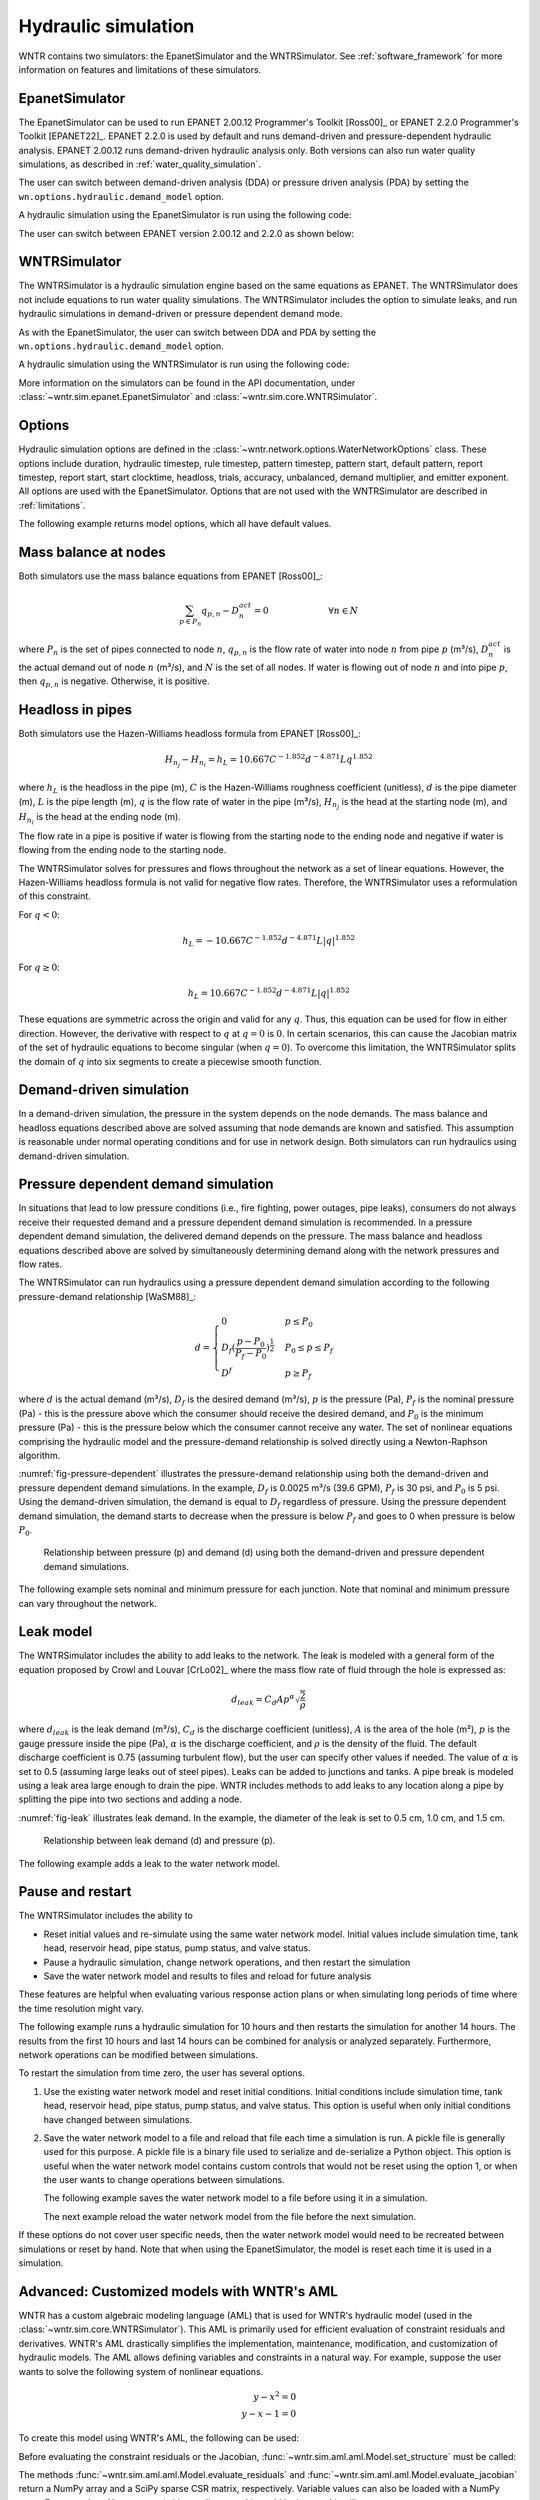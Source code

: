 .. raw:: latex

    \clearpage

Hydraulic simulation
==============================

WNTR contains two simulators: the EpanetSimulator and the WNTRSimulator.
See :ref:`software_framework` for more information on features and limitations of these simulators. 

EpanetSimulator
-----------------
The EpanetSimulator can be used to run EPANET 2.00.12 Programmer's Toolkit [Ross00]_ or EPANET 2.2.0 Programmer's Toolkit [EPANET22]_.  
EPANET 2.2.0 is used by default and runs demand-driven and pressure-dependent hydraulic analysis.  
EPANET 2.00.12 runs demand-driven hydraulic analysis only.
Both versions can also run water quality simulations, as described in :ref:`water_quality_simulation`.  

The user can switch between demand-driven analysis (DDA) or pressure driven analysis (PDA) by setting
the ``wn.options.hydraulic.demand_model`` option.

.. doctest::

	>>> wn.options.hydraulic.demand_model = 'DDA'  
	>>> wn.options.hydraulic.demand_model = 'PDA'
	
A hydraulic simulation using the EpanetSimulator is run using the following code:

.. doctest::
    :hide:

    >>> import wntr
    >>> try:
    ...    wn = wntr.network.model.WaterNetworkModel('../examples/networks/Net3.inp')
    ... except:
    ...    wn = wntr.network.model.WaterNetworkModel('examples/networks/Net3.inp')
	
.. doctest::

	>>> sim = wntr.sim.EpanetSimulator(wn)
	>>> results = sim.run_sim() # by default, this runs EPANET 2.2.0
	
The user can switch between EPANET version 2.00.12 and 2.2.0 as shown below:

.. doctest::

	>>> results1 = sim.run_sim(version=2.0) # runs EPANET 2.00.12
	>>> results2 = sim.run_sim(version=2.2) # runs EPANET 2.2.0
	
WNTRSimulator
-----------------
The WNTRSimulator is a hydraulic simulation engine based on the same equations
as EPANET. The WNTRSimulator does not include equations to run water quality 
simulations. The WNTRSimulator includes the option to simulate leaks, and run hydraulic simulations
in demand-driven or pressure dependent demand mode.

As with the EpanetSimulator, the user can switch between DDA and PDA by setting
the ``wn.options.hydraulic.demand_model`` option.  

.. doctest::

	>>> wn.options.hydraulic.demand_model = 'DDA'  
	>>> wn.options.hydraulic.demand_model = 'PDA'
	
A hydraulic simulation using the WNTRSimulator is run using the following code:

.. doctest::

	>>> sim = wntr.sim.WNTRSimulator(wn)
	>>> results = sim.run_sim()


More information on the simulators can be found in the API documentation, under
:class:`~wntr.sim.epanet.EpanetSimulator` and 
:class:`~wntr.sim.core.WNTRSimulator`.

Options
----------
Hydraulic simulation options are defined in the :class:`~wntr.network.options.WaterNetworkOptions` class.
These options include 
duration, 
hydraulic timestep, 
rule timestep, 
pattern timestep, 
pattern start, 
default pattern, 
report timestep, 
report start, 
start clocktime, 
headloss, 
trials, 
accuracy, 
unbalanced, 
demand multiplier, and 
emitter exponent.
All options are used with the EpanetSimulator.  
Options that are not used with the WNTRSimulator are described in :ref:`limitations`.  

The following example returns model options, which all have default values.

.. doctest::

    >>> wn.options # doctest: +SKIP
    Time options:
      duration            : 604800              
      hydraulic_timestep  : 900                 
      quality_timestep    : 900                 
      rule_timestep       : 360.0               
      pattern_timestep    : 3600
      ...
      
Mass balance at nodes
-------------------------
Both simulators use the mass balance equations from EPANET [Ross00]_:

.. math::

    \sum_{p \in P_{n}} q_{p,n} - D_{n}^{act} = 0 \hspace{1in} \forall n \in N
    
where 
:math:`P_{n}` is the set of pipes connected to node :math:`n`, 
:math:`q_{p,n}` is the flow rate of water into node :math:`n` from pipe :math:`p` (m³/s), 
:math:`D_{n}^{act}` is the actual demand out of node :math:`n` (m³/s), and 
:math:`N` is the set of all nodes. 
If water is flowing out of node :math:`n` and into pipe :math:`p`, then 
:math:`q_{p,n}` is negative. Otherwise, it is positive.

Headloss in pipes
-------------------------
Both simulators use the Hazen-Williams headloss formula from EPANET [Ross00]_:

.. math:: H_{n_{j}} - H_{n_{i}} = h_{L} = 10.667 C^{-1.852} d^{-4.871} L q^{1.852}

where 
:math:`h_{L}` is the headloss in the pipe (m), 
:math:`C` is the Hazen-Williams roughness coefficient (unitless), 
:math:`d` is the pipe diameter (m), 
:math:`L` is the pipe length (m),  
:math:`q` is the flow rate of water in the pipe (m³/s),
:math:`H_{n_{j}}` is the head at the starting node (m), and 
:math:`H_{n_{i}}` is the head at the ending node (m).

The flow rate in a pipe is positive if water is flowing from
the starting node to the ending node and negative if water is flowing
from the ending node to the starting node. 

The WNTRSimulator solves for pressures and flows throughout the network 
as a set of linear equations.
However, the Hazen-Williams headloss formula is not valid for negative
flow rates. Therefore, the WNTRSimulator uses a reformulation of this constraint. 

For :math:`q<0`:

.. math:: h_{L} = -10.667 C^{-1.852} d^{-4.871} L |q|^{1.852} 

For :math:`q \geq 0`:

.. math:: h_{L} = 10.667 C^{-1.852} d^{-4.871} L |q|^{1.852}

These equations are symmetric across the origin
and valid for any :math:`q`. Thus, this equation can be used for flow in
either direction. However, the derivative with respect to :math:`q` at :math:`q = 0` 
is :math:`0`. In certain scenarios, this can cause the Jacobian matrix of the
set of hydraulic equations to become singular (when :math:`q=0`). 
To overcome this limitation, the WNTRSimulator
splits the domain of :math:`q` into six segments to
create a piecewise smooth function.

.. as presented below.

	.. math::

		\frac{h_{L}}{k} &= -|q|^{1.852}                           \hspace{2.5in}      q < -q_{2} \\
		\frac{h_{L}}{k} &= -(a |q|^{3} + b |q|^{2} + c |q| + d)   \hspace{1in}      -q_{2} \leq q \leq -q_{1} \\
		\frac{h_{L}}{k} &= -m |q|                                 \hspace{2.4in}      -q_{1} < q \leq  0 \\
		\frac{h_{L}}{k} &= m |q|                                  \hspace{2.75in}      0 < q < q_{1}  \\
		\frac{h_{L}}{k} &= a |q|^{3} + b |q|^{2} + c |q| + d      \hspace{1.5in}      q_{1} \leq q \leq q_{2} \\
		\frac{h_{L}}{k} &= |q|^{1.852}                            \hspace{2.6in}      q_{2} < q 


	where 
	:math:`m` is 0.001,
	:math:`q_{1}` is 0.0002,  
	:math:`q_{2}` is 0.0004,
	a = (2*(f1-f2) - (q1-q2)*(df2+df1))/(q2**3-q1**3+3*q1*q2*(q1-q2))
	b = (df1 - df2 + 3*(q2**2-q1**2)*a)/(2*(q1-q2))
	c = df2 - 3*q2**2*a - 2*q2*b
	d = f2 - q2**3*a - q2**2*b - q2*c
	f1 = m* q1
	f2 =q2**1.852
	df1 = m
	df2 = 1.852* q2**0.852

	.. math:: 

		k = 10.667 C^{-1.852} d^{-4.871} L

	Internally, these equations are reformulation to handle absolute values. 
	The result is that flow can be in either
	direction and the derivative with respect to :math:`q` is non-zero at all
	values of :math:`q`. The two polynomials function to smooth the transition between the other equations, with coefficients chosen so that both function and
	gradient values are continuous at :math:`-q_{2}`, :math:`-q_{1}`, :math:`q_{1}`, and
	:math:`q_{2}`. 
	
Demand-driven simulation
-------------------------

In a demand-driven simulation, the pressure in the system depends on the node demands.
The mass balance and headloss equations described above are solved assuming 
that node demands are known and satisfied.  
This assumption is reasonable under normal operating conditions and for use in network design.  
Both simulators can run hydraulics using demand-driven simulation.

Pressure dependent demand simulation
--------------------------------------

In situations that lead to low pressure conditions (i.e., fire fighting, 
power outages, pipe leaks), consumers do not always receive their requested 
demand and a pressure dependent demand simulation is recommended.
In a pressure dependent demand simulation, the delivered demand depends on the pressure.  
The mass balance and headloss equations described above are solved by 
simultaneously determining demand along with the network pressures and flow rates.  

The WNTRSimulator can run hydraulics using a pressure dependent demand simulation
according to the following pressure-demand relationship [WaSM88]_:

.. math::

	d = 
	\begin{cases}
	0 & p \leq P_0 \\
	D_f(\frac{p-P_0}{P_f-P_0})^{\frac{1}{2}} & P_0 \leq p \leq P_f \\
	D^f & p \geq P_f
	\end{cases}

where 
:math:`d` is the actual demand (m³/s), 
:math:`D_f` is the desired demand (m³/s), 
:math:`p` is the pressure (Pa), 
:math:`P_f` is the nominal pressure (Pa) - this is the pressure above which the consumer should receive the desired demand, and 
:math:`P_0` is the minimum pressure (Pa) - this is the pressure below which the consumer cannot receive any water.  
The set of nonlinear equations comprising the hydraulic 
model and the pressure-demand relationship is solved directly using a 
Newton-Raphson algorithm.  

:numref:`fig-pressure-dependent` illustrates the pressure-demand relationship using both the demand-driven and pressure dependent demand simulations.
In the example, 
:math:`D_f` is 0.0025 m³/s (39.6 GPM),
:math:`P_f` is 30 psi, and 
:math:`P_0` is 5 psi.
Using the demand-driven simulation, the demand is equal to :math:`D_f` regardless of pressure.  
Using the pressure dependent demand simulation, the demand starts to decrease when the pressure is below :math:`P_f` and goes to 0 when pressure is below :math:`P_0`.

.. _fig-pressure-dependent:
.. figure:: figures/pressure_driven.png
   :width: 610
   :alt: Pressure driven example
   
   Relationship between pressure (p) and demand (d) using both the demand-driven and pressure dependent demand simulations.

The following example sets nominal and minimum pressure for each junction.  Note that nominal and minimum pressure can vary throughout the network.

.. doctest::

    >>> for name, node in wn.junctions():
    ...     node.nominal_pressure = 21.097 # 30 psi
    ...     node.minimum_pressure = 3.516 # 5 psi
    
Leak model
-------------------------

The WNTRSimulator includes the ability to add leaks to the network.
The leak is modeled with a general form of the equation proposed by Crowl and Louvar
[CrLo02]_ where the mass flow rate of fluid through the hole is expressed as:

.. math::

	d_{leak} = C_{d} A p^{\alpha} \sqrt{\frac{2}{\rho}}

where 
:math:`d_{leak}` is the leak demand (m³/s),
:math:`C_d` is the discharge coefficient (unitless), 
:math:`A` is the area of the hole (m²), 
:math:`p` is the gauge pressure inside the pipe (Pa), 
:math:`\alpha` is the discharge coefficient, and 
:math:`\rho` is the density of the fluid.
The default discharge coefficient is 0.75 (assuming turbulent flow), but 
the user can specify other values if needed.  
The value of :math:`\alpha` is set to 0.5 (assuming large leaks out of steel pipes).  
Leaks can be added to junctions and tanks.  
A pipe break is modeled using a leak area large enough to drain the pipe.  
WNTR includes methods to add leaks to any location along a pipe by splitting the pipe into two sections and adding a node. 

:numref:`fig-leak` illustrates leak demand.
In the example, the diameter of the leak is set to 0.5 cm, 1.0 cm, and 1.5 cm. 

.. _fig-leak:
.. figure:: figures/leak_demand.png
   :width: 619
   :alt: Leak demand
   
   Relationship between leak demand (d) and pressure (p).

The following example adds a leak to the water network model.

.. doctest::

    >>> node = wn.get_node('123')           
    >>> node.add_leak(wn, area=0.05, start_time=2*3600, end_time=12*3600)
    
Pause and restart 
------------------

The WNTRSimulator includes the ability to 

* Reset initial values and re-simulate using the same water network model.  Initial values include simulation time, tank head, reservoir head, pipe status, pump status, and valve status.

* Pause a hydraulic simulation, change network operations, and then restart the simulation

* Save the water network model and results to files and reload for future analysis

These features are helpful when evaluating various response action plans or when 
simulating long periods of time where the time resolution might vary.

The following example runs a hydraulic simulation for 10 hours and then restarts the simulation for another 14 hours.
The results from the first 10 hours and last 14 hours can be combined for analysis or analyzed separately.  Furthermore, 
network operations can be modified between simulations.

.. doctest::

    >>> wn.options.time.duration = 10*3600
    >>> sim = wntr.sim.WNTRSimulator(wn)
    >>> first_10_hours_results = sim.run_sim()
    >>> wn.options.time.duration = 24*3600
    >>> sim = wntr.sim.WNTRSimulator(wn)
    >>> last_14_hours_results = sim.run_sim()
    
To restart the simulation from time zero, the user has several options.

1. Use the existing water network model and reset initial conditions. 
   Initial conditions include simulation time, tank head, reservoir head, pipe status, pump status, and valve status.
   This option is useful when only initial conditions have changed between simulations.
   
   .. doctest::

       >>> wn.reset_initial_values()

2. Save the water network model to a file and reload that file each time a simulation is run.  
   A pickle file is generally used for this purpose.  
   A pickle file is a binary file used to serialize and de-serialize a Python object.
   This option is useful when the water network model contains custom controls that would not be reset using the option 1, 
   or when the user wants to change operations between simulations.
   
   The following example saves the water network model to a file before using it in a simulation.
   
   .. doctest::

       >>> import pickle
       >>> f=open('wn.pickle','wb')
       >>> pickle.dump(wn,f)
       >>> f.close()
       >>> sim = wntr.sim.WNTRSimulator(wn)
       >>> results = sim.run_sim()
    
   The next example reload the water network model from the file before the next simulation.
   
   .. doctest::
   
       >>> f=open('wn.pickle','rb')
       >>> wn = pickle.load(f)
       >>> f.close()
       >>> sim = wntr.sim.WNTRSimulator(wn)
       >>> results = sim.run_sim()
    
If these options do not cover user specific needs, then the water network
model would need to be recreated between simulations or reset by hand.
Note that when using the EpanetSimulator, the model is reset each time it is used in 
a simulation.


Advanced: Customized models with WNTR's AML
-------------------------------------------

WNTR has a custom algebraic modeling language (AML) that is used for
WNTR's hydraulic model (used in the
:class:`~wntr.sim.core.WNTRSimulator`). This AML is primarily used for
efficient evaluation of constraint residuals and derivatives. WNTR's
AML drastically simplifies the implementation, maintenance,
modification, and customization of hydraulic models. The AML allows
defining variables and constraints in a natural way. For example,
suppose the user wants to solve the following system of nonlinear equations.

.. math::

   y - x^{2} = 0 \\
   y - x - 1 = 0

To create this model using WNTR's AML, the following can be used:
   
.. doctest::

   >>> from wntr.sim import aml
   >>> m = aml.Model()
   >>> m.x = aml.Var(1.0)
   >>> m.y = aml.Var(1.0)
   >>> m.c1 = aml.Constraint(m.y - m.x**2)
   >>> m.c2 = aml.Constraint(m.y - m.x - 1)

Before evaluating the constraint residuals or the Jacobian, :func:`~wntr.sim.aml.aml.Model.set_structure` must be called:

.. doctest::

   >>> m.set_structure()
   >>> m.evaluate_residuals() # doctest: +SKIP
   array([ 0., -1.])
   >>> m.evaluate_jacobian()  # doctest: +SKIP
   <2x2 sparse matrix of type '<class 'numpy.float64'>'
	with 4 stored elements in Compressed Sparse Row format>
   >>> m.evaluate_jacobian().toarray() # doctest: +SKIP
   array([[-2.,  1.],
       [-1.,  1.]])

The methods :func:`~wntr.sim.aml.aml.Model.evaluate_residuals` and
:func:`~wntr.sim.aml.aml.Model.evaluate_jacobian` return a NumPy array
and a SciPy sparse CSR matrix, respectively. Variable values can also
be loaded with a NumPy array. For example, a Newton
step (without a line search) would look something like

.. doctest::

   >>> from scipy.sparse.linalg import spsolve
   >>> x = m.get_x()
   >>> d = spsolve(m.evaluate_jacobian(), -m.evaluate_residuals())
   >>> x += d
   >>> m.load_var_values_from_x(x)
   >>> m.evaluate_residuals() # doctest: +SKIP
   array([-1., 0.])

WNTR includes an implementation of Newton's Method with a line search
which can solve one of these models.

.. doctest::

   >>> from wntr.sim.solvers import NewtonSolver
   >>> opt = NewtonSolver()
   >>> res = opt.solve(m)
   >>> m.x.value # doctest: +SKIP
   1.618033988749989
   >>> m.y.value # doctest: +SKIP
   2.618033988749989
